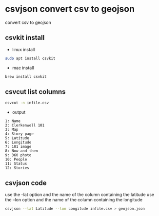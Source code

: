 #+STARTUP: content
* csvjson convert csv to geojson

convert csv to geojson

** csvkit install

+ linux install 

#+begin_src sh
sudo apt install csvkit
#+end_src

+ mac install

#+begin_src sh
brew install csvkit
#+end_src

** csvcut list columns

#+begin_src sh
csvcut -n infile.csv
#+end_src

+ output

#+begin_example
1: Name
2: Clerkenwell 101
3: Map
4: Story page
5: Latitude
6: Longitude
7: 101 image
8: Now and then
9: 360 photo
10: People
11: Status
12: Stories
#+end_example

** csvjson code

use the --lat option and the name of the column containing the latitude
use the --lon option and the name of the column containing the longitude

#+begin_src sh
csvjson --lat Latitude --lon Longitude infile.csv > geojson.json
#+end_src
